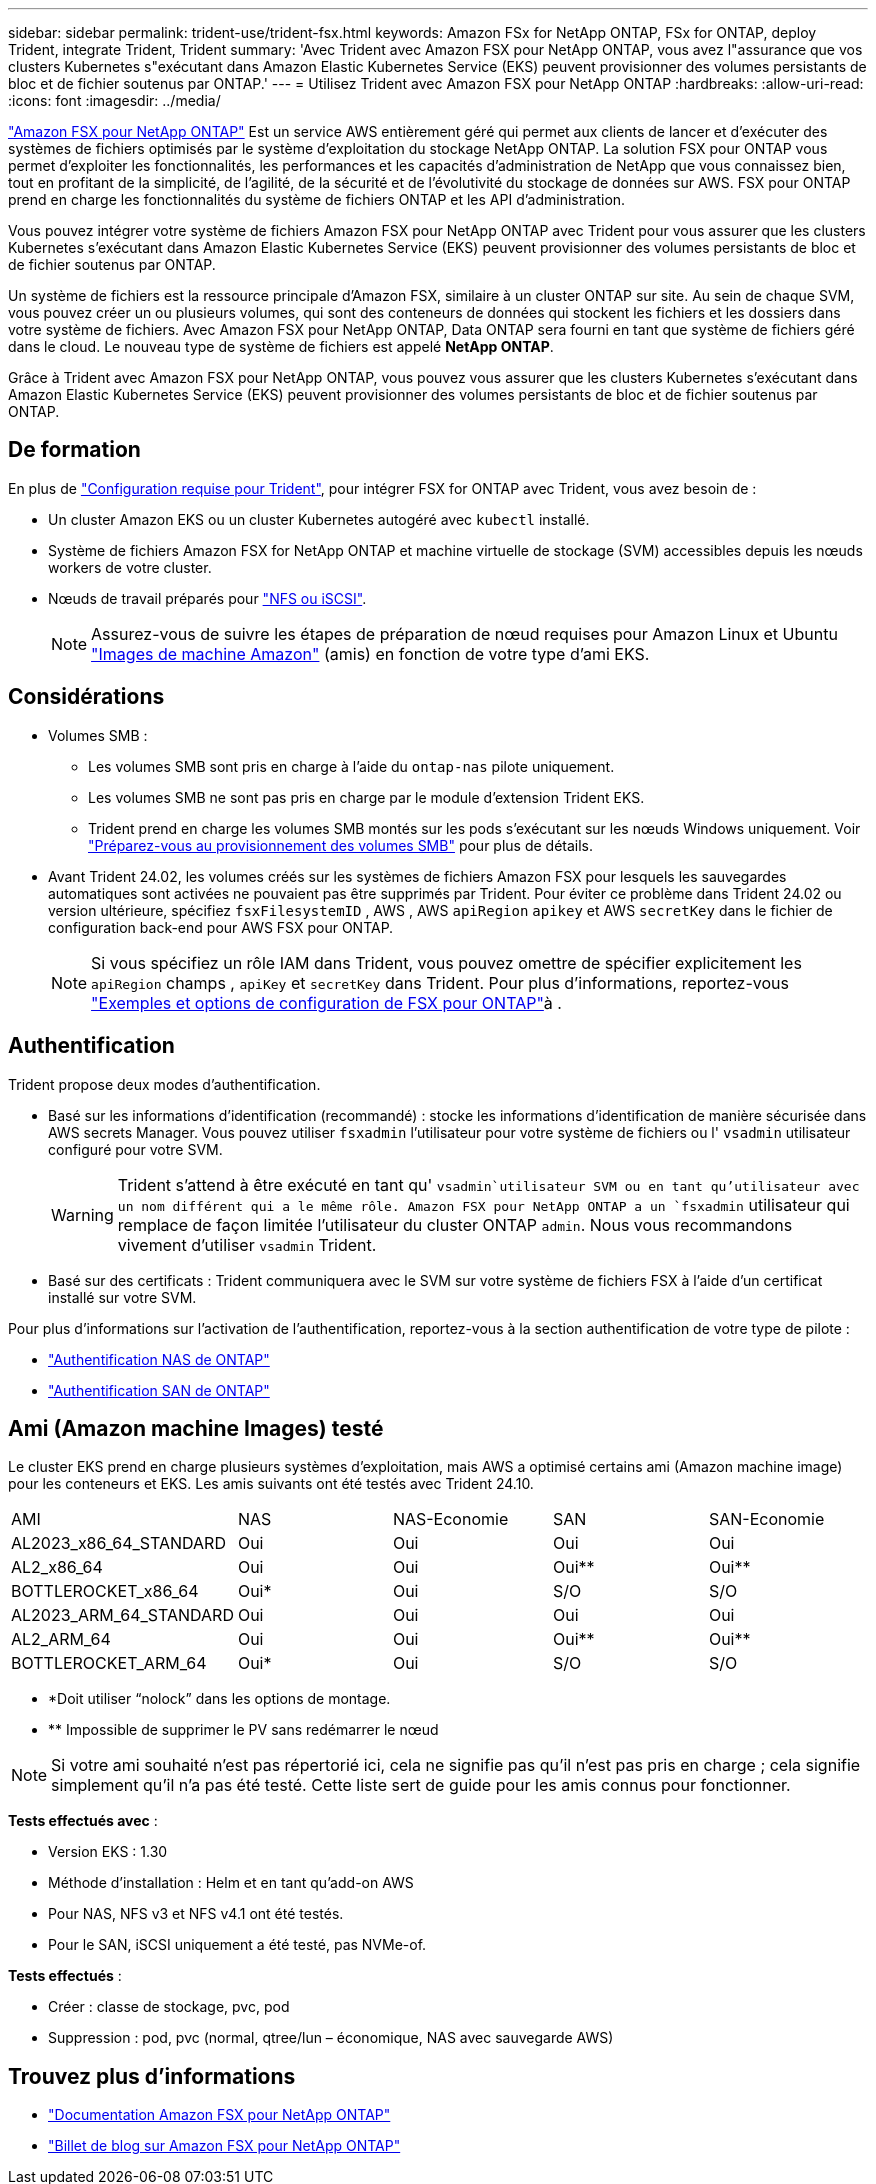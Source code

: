 ---
sidebar: sidebar 
permalink: trident-use/trident-fsx.html 
keywords: Amazon FSx for NetApp ONTAP, FSx for ONTAP, deploy Trident, integrate Trident, Trident 
summary: 'Avec Trident avec Amazon FSX pour NetApp ONTAP, vous avez l"assurance que vos clusters Kubernetes s"exécutant dans Amazon Elastic Kubernetes Service (EKS) peuvent provisionner des volumes persistants de bloc et de fichier soutenus par ONTAP.' 
---
= Utilisez Trident avec Amazon FSX pour NetApp ONTAP
:hardbreaks:
:allow-uri-read: 
:icons: font
:imagesdir: ../media/


[role="lead"]
https://docs.aws.amazon.com/fsx/latest/ONTAPGuide/what-is-fsx-ontap.html["Amazon FSX pour NetApp ONTAP"^] Est un service AWS entièrement géré qui permet aux clients de lancer et d'exécuter des systèmes de fichiers optimisés par le système d'exploitation du stockage NetApp ONTAP. La solution FSX pour ONTAP vous permet d'exploiter les fonctionnalités, les performances et les capacités d'administration de NetApp que vous connaissez bien, tout en profitant de la simplicité, de l'agilité, de la sécurité et de l'évolutivité du stockage de données sur AWS. FSX pour ONTAP prend en charge les fonctionnalités du système de fichiers ONTAP et les API d'administration.

Vous pouvez intégrer votre système de fichiers Amazon FSX pour NetApp ONTAP avec Trident pour vous assurer que les clusters Kubernetes s'exécutant dans Amazon Elastic Kubernetes Service (EKS) peuvent provisionner des volumes persistants de bloc et de fichier soutenus par ONTAP.

Un système de fichiers est la ressource principale d'Amazon FSX, similaire à un cluster ONTAP sur site. Au sein de chaque SVM, vous pouvez créer un ou plusieurs volumes, qui sont des conteneurs de données qui stockent les fichiers et les dossiers dans votre système de fichiers. Avec Amazon FSX pour NetApp ONTAP, Data ONTAP sera fourni en tant que système de fichiers géré dans le cloud. Le nouveau type de système de fichiers est appelé *NetApp ONTAP*.

Grâce à Trident avec Amazon FSX pour NetApp ONTAP, vous pouvez vous assurer que les clusters Kubernetes s'exécutant dans Amazon Elastic Kubernetes Service (EKS) peuvent provisionner des volumes persistants de bloc et de fichier soutenus par ONTAP.



== De formation

En plus de link:../trident-get-started/requirements.html["Configuration requise pour Trident"], pour intégrer FSX for ONTAP avec Trident, vous avez besoin de :

* Un cluster Amazon EKS ou un cluster Kubernetes autogéré avec `kubectl` installé.
* Système de fichiers Amazon FSX for NetApp ONTAP et machine virtuelle de stockage (SVM) accessibles depuis les nœuds workers de votre cluster.
* Nœuds de travail préparés pour link:worker-node-prep.html["NFS ou iSCSI"].
+

NOTE: Assurez-vous de suivre les étapes de préparation de nœud requises pour Amazon Linux et Ubuntu https://docs.aws.amazon.com/AWSEC2/latest/UserGuide/AMIs.html["Images de machine Amazon"^] (amis) en fonction de votre type d'ami EKS.





== Considérations

* Volumes SMB :
+
** Les volumes SMB sont pris en charge à l'aide du `ontap-nas` pilote uniquement.
** Les volumes SMB ne sont pas pris en charge par le module d'extension Trident EKS.
** Trident prend en charge les volumes SMB montés sur les pods s'exécutant sur les nœuds Windows uniquement. Voir link:../trident-use/trident-fsx-storage-backend.html#prepare-to-provision-smb-volumes["Préparez-vous au provisionnement des volumes SMB"] pour plus de détails.


* Avant Trident 24.02, les volumes créés sur les systèmes de fichiers Amazon FSX pour lesquels les sauvegardes automatiques sont activées ne pouvaient pas être supprimés par Trident. Pour éviter ce problème dans Trident 24.02 ou version ultérieure, spécifiez `fsxFilesystemID` , AWS , AWS `apiRegion` `apikey` et AWS `secretKey` dans le fichier de configuration back-end pour AWS FSX pour ONTAP.
+

NOTE: Si vous spécifiez un rôle IAM dans Trident, vous pouvez omettre de spécifier explicitement les `apiRegion` champs , `apiKey` et `secretKey` dans Trident. Pour plus d'informations, reportez-vous link:../trident-use/trident-fsx-examples.html["Exemples et options de configuration de FSX pour ONTAP"]à .





== Authentification

Trident propose deux modes d'authentification.

* Basé sur les informations d'identification (recommandé) : stocke les informations d'identification de manière sécurisée dans AWS secrets Manager. Vous pouvez utiliser `fsxadmin` l'utilisateur pour votre système de fichiers ou l' `vsadmin` utilisateur configuré pour votre SVM.
+

WARNING: Trident s'attend à être exécuté en tant qu' `vsadmin`utilisateur SVM ou en tant qu'utilisateur avec un nom différent qui a le même rôle. Amazon FSX pour NetApp ONTAP a un `fsxadmin` utilisateur qui remplace de façon limitée l'utilisateur du cluster ONTAP `admin`. Nous vous recommandons vivement d'utiliser `vsadmin` Trident.

* Basé sur des certificats : Trident communiquera avec le SVM sur votre système de fichiers FSX à l'aide d'un certificat installé sur votre SVM.


Pour plus d'informations sur l'activation de l'authentification, reportez-vous à la section authentification de votre type de pilote :

* link:ontap-nas-prep.html["Authentification NAS de ONTAP"]
* link:ontap-san-prep.html["Authentification SAN de ONTAP"]




== Ami (Amazon machine Images) testé

Le cluster EKS prend en charge plusieurs systèmes d'exploitation, mais AWS a optimisé certains ami (Amazon machine image) pour les conteneurs et EKS. Les amis suivants ont été testés avec Trident 24.10.

|===


| AMI | NAS | NAS-Economie | SAN | SAN-Economie 


| AL2023_x86_64_STANDARD | Oui | Oui | Oui | Oui 


| AL2_x86_64 | Oui | Oui | Oui** | Oui** 


| BOTTLEROCKET_x86_64 | Oui* | Oui | S/O | S/O 


| AL2023_ARM_64_STANDARD | Oui | Oui | Oui | Oui 


| AL2_ARM_64 | Oui | Oui | Oui** | Oui** 


| BOTTLEROCKET_ARM_64 | Oui* | Oui | S/O | S/O 
|===
* *Doit utiliser “nolock” dans les options de montage.
* ** Impossible de supprimer le PV sans redémarrer le nœud



NOTE: Si votre ami souhaité n'est pas répertorié ici, cela ne signifie pas qu'il n'est pas pris en charge ; cela signifie simplement qu'il n'a pas été testé. Cette liste sert de guide pour les amis connus pour fonctionner.

*Tests effectués avec* :

* Version EKS : 1.30
* Méthode d'installation : Helm et en tant qu'add-on AWS
* Pour NAS, NFS v3 et NFS v4.1 ont été testés.
* Pour le SAN, iSCSI uniquement a été testé, pas NVMe-of.


*Tests effectués* :

* Créer : classe de stockage, pvc, pod
* Suppression : pod, pvc (normal, qtree/lun – économique, NAS avec sauvegarde AWS)




== Trouvez plus d'informations

* https://docs.aws.amazon.com/fsx/latest/ONTAPGuide/what-is-fsx-ontap.html["Documentation Amazon FSX pour NetApp ONTAP"^]
* https://www.netapp.com/blog/amazon-fsx-for-netapp-ontap/["Billet de blog sur Amazon FSX pour NetApp ONTAP"^]

